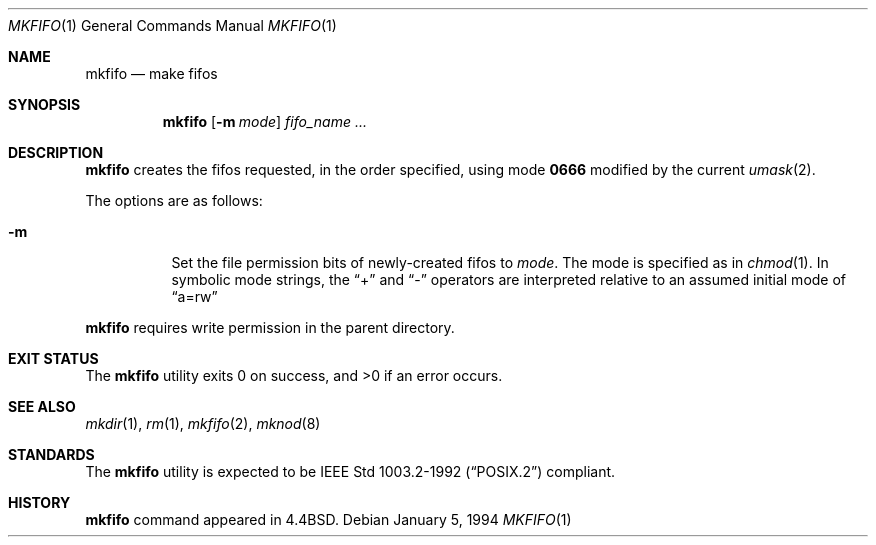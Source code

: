 .\"	$NetBSD: mkfifo.1,v 1.12 2017/07/03 21:34:20 wiz Exp $
.\"
.\" Copyright (c) 1990, 1993
.\"	The Regents of the University of California.  All rights reserved.
.\"
.\" This code is derived from software contributed to Berkeley by
.\" the Institute of Electrical and Electronics Engineers, Inc.
.\"
.\" Redistribution and use in source and binary forms, with or without
.\" modification, are permitted provided that the following conditions
.\" are met:
.\" 1. Redistributions of source code must retain the above copyright
.\"    notice, this list of conditions and the following disclaimer.
.\" 2. Redistributions in binary form must reproduce the above copyright
.\"    notice, this list of conditions and the following disclaimer in the
.\"    documentation and/or other materials provided with the distribution.
.\" 3. Neither the name of the University nor the names of its contributors
.\"    may be used to endorse or promote products derived from this software
.\"    without specific prior written permission.
.\"
.\" THIS SOFTWARE IS PROVIDED BY THE REGENTS AND CONTRIBUTORS ``AS IS'' AND
.\" ANY EXPRESS OR IMPLIED WARRANTIES, INCLUDING, BUT NOT LIMITED TO, THE
.\" IMPLIED WARRANTIES OF MERCHANTABILITY AND FITNESS FOR A PARTICULAR PURPOSE
.\" ARE DISCLAIMED.  IN NO EVENT SHALL THE REGENTS OR CONTRIBUTORS BE LIABLE
.\" FOR ANY DIRECT, INDIRECT, INCIDENTAL, SPECIAL, EXEMPLARY, OR CONSEQUENTIAL
.\" DAMAGES (INCLUDING, BUT NOT LIMITED TO, PROCUREMENT OF SUBSTITUTE GOODS
.\" OR SERVICES; LOSS OF USE, DATA, OR PROFITS; OR BUSINESS INTERRUPTION)
.\" HOWEVER CAUSED AND ON ANY THEORY OF LIABILITY, WHETHER IN CONTRACT, STRICT
.\" LIABILITY, OR TORT (INCLUDING NEGLIGENCE OR OTHERWISE) ARISING IN ANY WAY
.\" OUT OF THE USE OF THIS SOFTWARE, EVEN IF ADVISED OF THE POSSIBILITY OF
.\" SUCH DAMAGE.
.\"
.\"     @(#)mkfifo.1	8.2 (Berkeley) 1/5/94
.\"
.Dd January 5, 1994
.Dt MKFIFO 1
.Os
.Sh NAME
.Nm mkfifo
.Nd make fifos
.Sh SYNOPSIS
.Nm
.Op Fl m Ar mode
.Ar fifo_name  ...
.Sh DESCRIPTION
.Nm
creates the fifos requested, in the order specified,
using mode
.Li \&0666
modified by the current
.Xr umask 2 .
.Pp
The options are as follows:
.Bl -tag -width Ds
.It Fl m
Set the file permission bits of newly-created fifos to
.Ar mode .
The mode is specified as in
.Xr chmod 1 .
In symbolic mode strings, the
.Dq +
and
.Dq -
operators are interpreted relative to an assumed initial mode of
.Dq a=rw
.El
.Pp
.Nm
requires write permission in the parent directory.
.Sh EXIT STATUS
.Ex -std
.Sh SEE ALSO
.Xr mkdir 1 ,
.Xr rm 1 ,
.Xr mkfifo 2 ,
.Xr mknod 8
.Sh STANDARDS
The
.Nm
utility is expected to be
.St -p1003.2-92
compliant.
.Sh HISTORY
.Nm
command appeared in
.Bx 4.4 .
